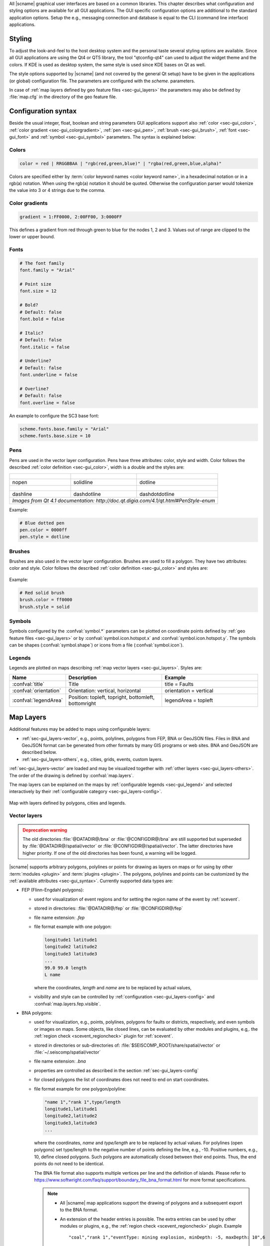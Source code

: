 All |scname| graphical user interfaces are based on a common libraries.
This chapter describes what configuration and styling options are available for
all GUI applications. The GUI specific configuration options are additional to
the standard application options. Setup the e.g., messaging connection and database
is equal to the CLI (command line interface) applications.


.. _sec-gui_styles:

Styling
=======

To adjust the look-and-feel to the host desktop system and the personal taste
several styling options are available. Since all GUI applications are using the
Qt4 or QT5 library, the tool "qtconfig-qt4" can used to adjust the widget theme and the
colors. If KDE is used as desktop system, the same style is used since KDE
bases on Qt as well.

The style options supported by |scname| (and not covered by the general Qt setup)
have to be given in the applications (or global) configuration file. The
parameters are configured with the *scheme.* parameters.

In case of :ref:`map layers defined by geo feature files <sec-gui_layers>` the
parameters may also be defined by :file:`map.cfg` in the directory of the geo
feature file.


.. _sec-gui_syntax:

Configuration syntax
====================

Beside the usual integer, float, boolean and string parameters GUI applications
support also :ref:`color <sec-gui_color>`, :ref:`color gradient <sec-gui_colorgradient>`,
:ref:`pen <sec-gui_pen>`, :ref:`brush <sec-gui_brush>`, :ref:`font <sec-gui_font>`
and :ref:`symbol <sec-gui_symbol>` parameters. The syntax is explained below:


.. _sec-gui_color:

Colors
------

.. code-block:: sh

   color = red | RRGGBBAA | "rgb(red,green,blue)" | "rgba(red,green,blue,alpha)"

Colors are specified either by :term:`color keyword names <color keyword name>`,
in a hexadecimal notation or in a rgb(a) notation. When using the rgb(a)
notation it should be quoted. Otherwise the configuration
parser would tokenize the value into 3 or 4 strings due to the comma.


.. _sec-gui_colorgradient:

Color gradients
---------------

.. code-block:: sh

   gradient = 1:FF0000, 2:00FF00, 3:0000FF

This defines a gradient from red through green to blue for the nodes 1, 2 and 3.
Values out of range are clipped to the lower or upper bound.


.. _sec-gui_font:

Fonts
-----

.. code-block:: sh

   # The font family
   font.family = "Arial"

   # Point size
   font.size = 12

   # Bold?
   # Default: false
   font.bold = false

   # Italic?
   # Default: false
   font.italic = false

   # Underline?
   # Default: false
   font.underline = false

   # Overline?
   # Default: false
   font.overline = false

An example to configure the SC3 base font:

.. code-block:: sh

   scheme.fonts.base.family = "Arial"
   scheme.fonts.base.size = 10


.. _sec-gui_pen:

Pens
----

Pens are used in the vector layer configuration. Pens have three attributes:
color, style and width. Color follows the described :ref:`color definition <sec-gui_color>`, width
is a double and the styles are:

+------------------------------------+---------------------------------------+------------------------------------------+
| .. figure:: media/gui/pen-no.png   | .. figure:: media/gui/pen-solid.png   | .. figure:: media/gui/pen-dot.png        |
+------------------------------------+---------------------------------------+------------------------------------------+
| nopen                              | solidline                             | dotline                                  |
+------------------------------------+---------------------------------------+------------------------------------------+
| .. figure:: media/gui/pen-dash.png | .. figure:: media/gui/pen-dashdot.png | .. figure:: media/gui/pen-dashdotdot.png |
+------------------------------------+---------------------------------------+------------------------------------------+
| dashline                           | dashdotline                           | dashdotdotline                           |
+------------------------------------+---------------------------------------+------------------------------------------+
| *Images from Qt 4.1 documentation: http://doc.qt.digia.com/4.1/qt.html#PenStyle-enum*                                 |
+------------------------------------+---------------------------------------+------------------------------------------+


Example:

.. code-block:: properties

   # Blue dotted pen
   pen.color = 0000ff
   pen.style = dotline


.. _sec-gui_brush:

Brushes
-------

Brushes are also used in the vector layer configuration. Brushes are used to
fill a polygon. They have two attributes: color and style. Color follows the
described :ref:`color definition <sec-gui_color>` and styles are:

.. figure:: media/gui/brush-patterns.png

Example:

.. code-block:: sh

   # Red solid brush
   brush.color = ff0000
   brush.style = solid


.. _sec-gui_symbol:

Symbols
-------

Symbols configured by the :confval:`symbol.*` parameters can be plotted on coordinate
points defined by :ref:`geo feature files <sec-gui_layers>` or by :confval:`symbol.icon.hotspot.x`
and :confval:`symbol.icon.hotspot.y`. The symbols can be shapes (:confval:`symbol.shape`)
or icons from a file (:confval:`symbol.icon`).


.. _sec-gui_legend:

Legends
-------

Legends are plotted on maps describing :ref:`map vector layers <sec-gui_layers>`.
Styles are:

.. csv-table::
   :header: "Name", "Description", "Example"
   :widths: 1, 3, 3

   ":confval:`title`", "Title", "title = Faults"
   ":confval:`orientation`", "Orientation: vertical, horizontal", "orientation =  vertical"
   ":confval:`legendArea`", "Position: topleft, topright, bottomleft, bottomright", "legendArea = topleft"


.. _sec-gui_layers:

Map Layers
==========

Additional features may be added to maps using configurable layers:

* :ref:`sec-gui_layers-vector`, e.g., points, polylines, polygons from FEP, BNA
  or GeoJSON files. Files in BNA and GeoJSON format can be generated from other
  formats by many GIS programs or web sites. BNA and GeoJSON are described below.
* :ref:`sec-gui_layers-others`, e.g., cities, grids, events, custom layers.

:ref:`sec-gui_layers-vector` are loaded and may be visualized together with
:ref:`other layers <sec-gui_layers-others>`. The order of the drawing is defined
by :confval:`map.layers`.

The map layers can be explained on the maps by :ref:`configurable legends <sec-gui_legend>`
and selected interactively by their :ref:`configurable category <sec-gui_layers-config>`.

.. figure:: media/gui/map-layers.png
   :align: center
   :width: 18cm

   Map with layers defined by polygons, cities and legends.


.. _sec-gui_layers-vector:

Vector layers
-------------

.. admonition:: Deprecation warning
   :class: warning

   The old directories :file:`@DATADIR@/bna` or :file:`@CONFIGDIR@/bna`
   are still supported but superseded by :file:`@DATADIR@/spatial/vector` or
   :file:`@CONFIGDIR@/spatial/vector`. The latter directories have higher priority.
   If one of the old directories has been found, a warning will be logged.


|scname| supports arbitrary polygons, polylines or points for drawing as layers
on maps or for using by other :term:`modules <plugin>` and :term:`plugins <plugin>`.
The polygons, polylines and points can be customized by the
:ref:`available attributes <sec-gui_syntax>`. Currently supported data types
are:

* FEP (Flinn-Engdahl polygons):

  * used for visualization of event regions and for setting the region name of
    the event by :ref:`scevent`.
  * stored in directories: :file:`@DATADIR@/fep` or :file:`@CONFIGDIR@/fep`
  * file name extension: *.fep*
  * file format example with one polygon:

    .. code-block:: none

       longitude1 latitude1
       longitude2 latitude2
       longitude3 latitude3
       ...
       99.0 99.0 length
       L name

    where the coordinates, *length* and *name* are to be replaced by actual values,
  * visibility and style can be controlled by :ref:`configuration <sec-gui_layers-config>`
    and :confval:`map.layers.fep.visible`.

* BNA polygons:

  * used for visualization, e.g., points, polylines, polygons for faults or
    districts, respectively, and even symbols or images on maps. Some objects,
    like closed lines, can be evaluated by other modules and plugins, e.g,. the
    :ref:`region check <scevent_regioncheck>` plugin for :ref:`scevent`.
  * stored in directories or sub-directories of: :file:`$SEISCOMP_ROOT/share/spatial/vector`
    or :file:`~/.seiscomp/spatial/vector`
  * file name extension: *.bna*
  * properties are controlled as described in the section
    :ref:`sec-gui_layers-config`
  * for closed polygons the list of coordinates does not need to end on start
    coordinates.
  * file format example for one polygon/polyline:

    .. code-block:: none

       "name 1","rank 1",type/length
       longitude1,latitude1
       longitude2,latitude2
       longitude3,latitude3
       ...

    where the coordinates, *name* and *type/length* are to be replaced by actual values.
    For polylines (open polygons) set type/length to the negative number of points defining
    the line, e.g., -10. Positive numbers, e.g., 10, define closed polygons. Such
    polygons are automatically closed between their end points. Thus, the end points
    do not need to be identical.

    The BNA file format also supports multiple vertices per line and the definition
    of islands. Please refer to https://www.softwright.com/faq/support/boundary_file_bna_format.html
    for more format specifications.

    .. note ::

       * All |scname| map applications support the drawing of polygons and a subsequent
         export to the BNA format.
       * An extension of the header entries is possible. The extra entries can be
         used by other modules or plugins, e.g., the :ref:`region check <scevent_regioncheck>`
         plugin. Example ::

            "coal","rank 1","eventType: mining explosion, minDepth: -5, maxDepth: 10",6
       * The name is extracted from the first part of the header.
       * The rank is extracted from the second part of the header if it has the
         form "rank VALUE", e.g., rank 12.

  * visibility and style can be controlled by
    :ref:`configuration in map.cfg<sec-gui_layers-config>`.


* GeoJSON features:

  * used for visualization, e.g., points, polylines, polygons for faults or
    districts, respectively, and even symbols or images on maps.
  * stored in directories or sub-directories of:
    :file:`$SEISCOMP_ROOT/share/spatial/vector` or
    :file:`~/.seiscomp/spatial/vector`
  * file name extension: *.geojson*
  * file format: https://geojson.org/
  * properties are controlled as described in the section
    :ref:`sec-gui_layers-config`. Other module-specific properties can be added
    like the extra entries for BNA files (see above). They are evaluated by the
    specific application.
  * for closed polygons the list of coordinates must end on the start point.
    Otherwise polylines are drawn.

    .. note ::

       Currently the geometry type GeometryCollection is not supported. The name
       of the feature is derived from the `name` property of a feature and the
       rank can be provided in a `rank` property with an integer value.

  * file format example with two polygons and one point:

    .. code-block:: properties

       {
         "type": "FeatureCollection",
         "features": [
           {
             "type": "Feature",
             "properties": {
               "name": "polygon 1",
               "rank" : 1,
             },
             "geometry": {
               "type": "Polygon",
               "coordinates": [
                 [
                   [ 10.0, -15.0 ],
                   [ 13.0, -15.0 ],
                   [ 13.0, -12.0 ],
                   [ 10.0, -12.0 ],
                   [ 10.0, -15.0 ]
                 ]
               ]
             }
           },  {
             "type": "Feature",
             "properties": {
               "name": "polygon 2",
               "rank" : 1,
             },
             "geometry": {
                "type": "Polygon",
                "coordinates": [
                  [
                    [ 0.0, -5.0 ],
                    [ 3.0, -5.0 ],
                    [ 3.0, -2.0 ],
                    [ 0.0, -2.0 ],
                    [ 0.0, -5.0 ]
                  ]
                ]
             }
           },  {
             "type": "Feature",
             "properties": {
               "name": "point 1",
               "rank" : 1,
             },
             "geometry": {
               "type": "Point",
               "coordinates": [
                 [ 13.0, 52.0 ]
               ]
             }
           }
         ]
      }


.. _sec-gui_layers-config:

Layer configuration
~~~~~~~~~~~~~~~~~~~

Layers may be grouped into categories and form a hierarchy. The categories of the
geo feature data are derived from the feature directory structure, i.e. the names
of the directories below the feature directory, e.g., :file:`@DATADIR@/spatial/vector`.
Feature data directly located within the feature directory have no special category.
The FEP data set is assigned to the fep category.

The depth of the feature directory tree is arbitrary and subfolders form
sub-categories. E.g., the directory tree
:file:`$SEISCOMP_ROOT/share/spatial/vector/coastline/europe/germany` will generate
the categories *coastline*, *coastline.europe* and *coastline.europe.germany* which
all may be configured individually. Every undefined property is inherited from
the parent category.

The layer properties can be configured either by

* Global module configuration parameters or
* Layer-specific configuration files (:file:`map.cfg`).

.. note ::

   The parameters in the global configuration of modules override the configurations
   in :file:`map.cfg` allowing a specific configuration per application.

All data set directories and sub-directories in the feature directory are
scanned for an optional :file:`map.cfg` configuration file defining default
drawing options. Parameters found in the lowest sub-directory take priority.
This allows easy distribution of data sets and drawing properties without the
need to change application configuration files.
The available map layer configuration parameters are described further below.

The default drawing options may be overridden in the global or application
configuration file using the format *prefix.category.param*. If global layer
properties are configured, then just use *prefix.param*. The prefix for layer
configuration is *map.layers*. Due to its recursive structure the configuration
options are not available through :ref:`scconfig`.


Examples
~~~~~~~~

The example below shows files and directories for plotting fault lines with
specific configurations. The geo features are defined in :file:`data.bna` or
:file:`data.geojson`, configurations are in :file:`map.cfg`:

.. code-block:: none

   @DATADIR@/spatial/vector/
   ├── maps.cfg
   ├── faults/
   |   ├── map.cfg
   |   ├── reverse/
   |   |   ├── map.cfg
   |   |   ├── data.bna
   |   |   ├── data.geojson
   |   ├── normal/
   |   |   ├── map.cfg
   |   |   ├── data.bna
   |   |   ├── data.geojson
   |   ├── strike-slip/
   |   |   ├── map.cfg
   |   |   ├── data.bna
   |   |   ├── data.geojson
   ├── others/
   |   ├── maps.cfg
   |   ├── data.bna
   |   ├── data.geojson

Configuration examples for plotting the fault lines based on the example above:

* Legend control in :file:`@DATADIR@/spatial/vector/faults/map.cfg`

  .. code-block:: properties

     # title of legend for all legend entries
     title = "Faults"
     # plot the legend vertically
     orientation = vertical
     # plot the legend in the top-right corner
     legendArea = topright

* Polygon property control in :file:`@DATADIR@/spatical/vector/faults/strike-slip/map.cfg`
  common to all polygons in this directory. You may generate
  different sub-directories with different parameters inheriting the legend and other
  properties. Put this file, e.g., in the strike-slip directory.


  .. code-block:: properties

     # make the layer visible
     visible = true
     # do not draw the name of the polygon
     drawName = false
     # draw a solid line
     pen.style = solidline
     # set the pen with to 1 px
     pen.width = 1
     # set the pen line to blue
     pen.color = blue
     # label to be shown in legend
     label = "strike-slip"

Instead of using :file:`map.cfg`, the same properties can also be set per layer
category by global parameters in module configurations, e.g., for the layer *strike-slip*
below *faults* (:file:`global.cfg`):

.. code-block:: properties

   map.layers.faults.title = "Faults"
   map.layers.faults.orientation = vertical
   map.layers.faults.legendArea = topright
   map.layers.faults.strike-slip.visible = true
   map.layers.faults.strike-slip.drawName = false
   map.layers.faults.strike-slip.pen.style = solidline
   map.layers.faults.strike-slip.pen.width = 1
   map.layers.faults.strike-slip.pen.color = blue
   map.layers.faults.strike-slip.label = "strike-slip"


Parameters
~~~~~~~~~~

Available map layer configuration parameters for each category are:

.. confval:: visible

   Type: *boolean*

   Show/hide the layer
   Default is ``true``.

.. confval:: title

   Type: *string*

   Title of the legend for this directory. If the title is empty
   then no legend will be created. A legend will show the label
   of its own directory and all its subdirectories.

.. confval:: label

   Type: *string*

   The legend label for this directory.

.. confval:: index

   Type: *int*

   The index of the label in the legend. All labels will be
   sorted by their index in ascending order.

   Default is ``0``.

.. confval:: legendArea

   Type: *string*

   The area in the map where the legend will be displayed.
   Valid values are *topleft*, *topright*, *bottomleft* and
   *bottomright*.

   Default is ``topleft``.

.. confval:: orientation

   The orientation of the legend, either *vertical* or *horizontal*.

   Default is ``vertical``.

.. confval:: drawName

   Type: *boolean*

   Draws the segment name in the center of the bounding box.
   Default is ``false``.

.. confval:: rank

   Type: *int*

   Set or override the rank of the segment. The rank defines
   the zoom level at which drawing of the segment starts.
   Default is ``1``.


.. confval:: roughness

   Type: *int*

   Sets the roughness of a polyline or polygon while zooming. The roughness
   is somehow defined in pixels and removes successive vertices if the distance
   in pixel is less than roughness. The higher the value the less vertices
   a rendered polyline or polygon will finally have and the faster the rendering.
   If set to 0 then the feature is disabled.
   Default is ``3``.

.. confval:: symbol.size

   Type: *int*

   In case of single points, this specifies the size of the symbol in pixels.

   Default is ``8``.

.. confval:: symbol.shape

   Type: *string*

   In case of single points, this specifies the shape of the symbol. Valid
   values are *circle* and *square*.

   Default is ``circle``.

.. confval:: symbol.icon

   Type: *string*

   In case of single points this specifies the path to an image used as
   icon to represent the map location. The image is scaled to :confval:`symbol.size`
   if it is larger than zero otherwise the origin size is being used.

.. confval:: symbol.icon.hotspot.x

   Type: *int*

   The X coordinate of the symbol image which is rendered at the map
   location longitude. This coordinate is in unscaled image space.

   Default is ``0``.

.. confval:: symbol.icon.hotspot.y

   Type: *int*

   The Y coordinate of the symbol image which is rendered at the map
   location latitude. This coordinate is in unscaled image space
   starting at top.

   Default is ``0``.

.. confval:: debug

   Type: *boolean*

   If enabled, the bounding box of the segment is drawn.
   Default is ``false``.

.. confval:: pen.width

   Type: *double*

   Pen width.
   Default is ``1.0``.

.. confval:: pen.color

   Type: *color*

   Pen color.
   Default is ``000000ff``.

.. confval:: pen.style

   Type: *string*

   Line style. Supported values are: dashdotdotline, dashdotline, dashline,
   dotline, nopen and solidline.
   Default is ``solidline``.


.. confval:: brush.color

   Type: *color*

   Fill color.
   Default is ``000000ff``.

.. confval:: brush.style

   Type: *string*

   Fill style. Supported values are:
   nobrush, solid, dense1, dense2, dense3, dense4,
   dense5, dense6, dense7, horizontal, vertical,
   cross, bdiag, fdiag and diagcross.
   Default is ``nobrush``.


.. confval:: font.size

   Type: *int*

.. confval:: font.family

   Type: *string*

.. confval:: font.bold

   Type: *boolean*

.. confval:: font.italic

   Type: *boolean*

.. confval:: font.underline

   Type: *boolean*

.. confval:: font.overline

   Type: *boolean*

.. confval:: composition

   The image composition mode. Valid values are
   *src-in*, *dst-in*, *src-out*, *dst-out*, *src-atop*,
   *dst-atop*, *xor*, *plus*, *multiply*, *screen*,
   *overlay*, *darken*, *lighten*, *color-dodge*,
   *color-burn*, *hard-light*, *soft-light*, *difference*,
   *exclusion*, *src-or-dst*, *src-and-dst*, *src-xor-dst*,
   *not-src-and-not-dst*, *not-src-or-not-dst*,
   *not-src-xor-dst*, *not-src*, *not-src-and-dst* and
   *src-and-not-dst*.

   An explanation can be found at the Qt
   developer documentation, e.g.
   https://doc.qt.io/qt-5/qpainter.html#composition-modes.

   Default is ``src-over``.


.. _sec-gui_layers-others:

Other Layers
------------

Other layers may be displayed on maps depending on the application.

* Events layer:

  Event symbols are shown as an extra layer, e.g., in the Location tab of :ref:`scolv`.
  Activate in the global module configuration by :confval:`map.layers.events.visible`.

* Cities layer:

  Cities are plotted based on the XML file :file:`@DATADIR@/cities.xml`. Custom
  XML files, e.g., for multi-language support are provided by :confval:`cityXML`.
  Properties are configured in various global module parameters :confval:`scheme.map.*`
  and :confval:`scheme.colors.*`.

* Grid layer:

  The latitude/longitude grid plotted on top of maps. Properties are configured
  in the global module parameters :confval:`scheme.colors.map.grid.*`.

* Custom layers:

  Additional custom layers may be added which can be loaded and displayed by specific
  modules or plugins. They are added by :confval:`map.customLayers`.
